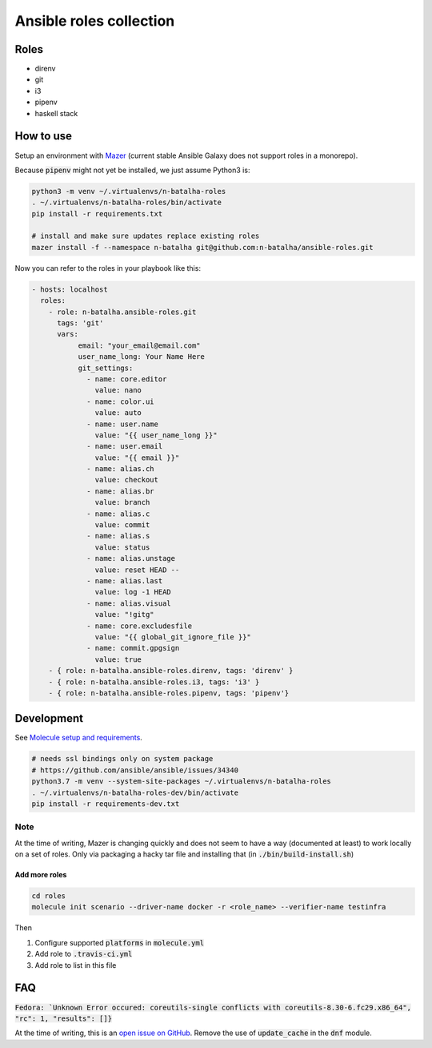Ansible roles collection
========================

.. image:: https://travis-ci.com/n-batalha/ansible-roles.svg?branch=master
    :target: https://travis-ci.com/n-batalha/ansible-roles

Roles
-----

* direnv
* git
* i3
* pipenv
* haskell stack

How to use
----------

Setup an environment with `Mazer <https://github.com/ansible/mazer>`_ (current stable Ansible Galaxy does not support roles in a monorepo).

Because :code:`pipenv` might not yet be installed, we just assume Python3 is:

.. code-block::

  python3 -m venv ~/.virtualenvs/n-batalha-roles
  . ~/.virtualenvs/n-batalha-roles/bin/activate
  pip install -r requirements.txt

  # install and make sure updates replace existing roles
  mazer install -f --namespace n-batalha git@github.com:n-batalha/ansible-roles.git

Now you can refer to the roles in your playbook like this:

.. code-block::

  - hosts: localhost
    roles:
      - role: n-batalha.ansible-roles.git
        tags: 'git'
        vars:
             email: "your_email@email.com"
             user_name_long: Your Name Here
             git_settings:
               - name: core.editor
                 value: nano
               - name: color.ui
                 value: auto
               - name: user.name
                 value: "{{ user_name_long }}"
               - name: user.email
                 value: "{{ email }}"
               - name: alias.ch
                 value: checkout
               - name: alias.br
                 value: branch
               - name: alias.c
                 value: commit
               - name: alias.s
                 value: status
               - name: alias.unstage
                 value: reset HEAD --
               - name: alias.last
                 value: log -1 HEAD
               - name: alias.visual
                 value: "!gitg"
               - name: core.excludesfile
                 value: "{{ global_git_ignore_file }}"
               - name: commit.gpgsign
                 value: true
      - { role: n-batalha.ansible-roles.direnv, tags: 'direnv' }
      - { role: n-batalha.ansible-roles.i3, tags: 'i3' }
      - { role: n-batalha.ansible-roles.pipenv, tags: 'pipenv'}

Development
-----------

See `Molecule setup and requirements <https://molecule.readthedocs.io/en/latest/installation.html#requirements>`_.

.. code-block::

  # needs ssl bindings only on system package
  # https://github.com/ansible/ansible/issues/34340
  python3.7 -m venv --system-site-packages ~/.virtualenvs/n-batalha-roles
  . ~/.virtualenvs/n-batalha-roles-dev/bin/activate
  pip install -r requirements-dev.txt

Note
++++

At the time of writing, Mazer is changing quickly and does not seem to have a way (documented at least) to work locally on a set of roles. Only via packaging a hacky tar file and installing that (in :code:`./bin/build-install.sh`)

Add more roles
~~~~~~~~~~~~~~

.. code-block::

    cd roles
    molecule init scenario --driver-name docker -r <role_name> --verifier-name testinfra

Then

1. Configure supported :code:`platforms` in :code:`molecule.yml`
2. Add role to :code:`.travis-ci.yml`
3. Add role to list in this file

FAQ
---

:code:`Fedora: `Unknown Error occured: coreutils-single conflicts with coreutils-8.30-6.fc29.x86_64", "rc": 1, "results": []}`

At the time of writing, this is an `open issue on GitHub <https://github.com/ansible/ansible/issues/49060>`_. Remove the use of :code:`update_cache` in the :code:`dnf` module.
